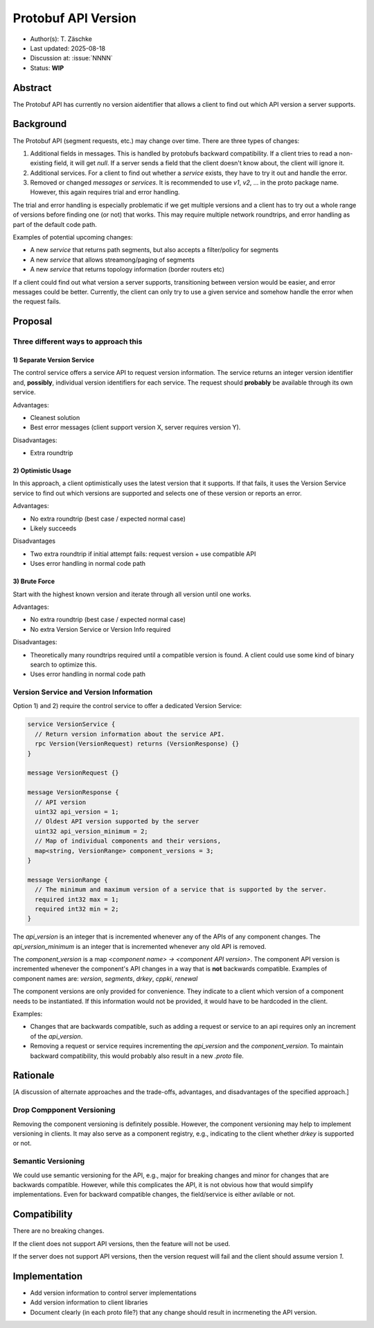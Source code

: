 ********************
Protobuf API Version
********************

- Author(s): T. Zäschke
- Last updated: 2025-08-18
- Discussion at: :issue:`NNNN`
- Status: **WIP**

Abstract
========
The Protobuf API has currently no version aidentifier that allows a client to
find out which API version a server supports.

Background
==========
The Protobuf API (segment requests, etc.) may change over time.
There are three types of changes:

1. Additional fields in messages. This is handled by protobufs backward
   compatibility. If a client tries to read a non-existing field, it will get `null`.
   If a server sends a field that the client doesn't know about, the client will ignore it.
2. Additional services. For a client to find out whether a `service` exists,
   they have to try it out and handle the error.
3. Removed or changed `messages` or `services`. It is recommended to use
   `v1`, `v2`, ... in the proto package name. However, this again requires
   trial and error handling.

The trial and error handling is especially problematic if we get multiple versions
and a client has to try out a whole range of versions before finding one (or not)
that works. This may require multiple network roundtrips, and error handling
as part of the default code path.

Examples of potential upcoming changes:

- A new `service` that returns path segments, but also accepts a filter/policy for segments
- A new `service` that allows streamong/paging of segments
- A new `service` that returns topology information (border routers etc)

If a client could find out what version a server supports, transitioning between
version would be easier, and error messages could be better.
Currently, the client can only try to use a given service and somehow handle
the error when the request fails.

Proposal
========

Three different ways to approach this
-------------------------------------

1) Separate Version Service
^^^^^^^^^^^^^^^^^^^^^^^^^^^

The control service offers a service API to request version information.
The service returns an integer version identifier and, **possibly**,
individual version identifiers for each service.
The request should **probably** be available through its own service.

Advantages:

- Cleanest solution
- Best error messages (client support version X, server requires version Y).

Disadvantages:

- Extra roundtrip

2) Optimistic Usage
^^^^^^^^^^^^^^^^^^^

In this approach, a client optimistically uses the latest version that it supports.
If that fails, it uses the Version Service service to find out which versions
are supported and selects one of these version or reports an error.

Advantages:

- No extra roundtrip (best case / expected normal case)
- Likely succeeds

Disadvantages

- Two extra roundtrip if initial attempt fails: request version + use compatible API
- Uses error handling in normal code path

3) Brute Force
^^^^^^^^^^^^^^

Start with the highest known version and iterate through all version until one works.

Advantages:

- No extra roundtrip (best case / expected normal case)
- No extra Version Service or Version Info required

Disadvantages:

- Theoretically many roundtrips required until a compatible version is found.
  A client could use some kind of binary search to optimize this.
- Uses error handling in normal code path


Version Service and Version Information
---------------------------------------

Option 1) and 2) require the control service to offer a dedicated Version Service:

.. code-block:: protobuf

  service VersionService {
    // Return version information about the service API.
    rpc Version(VersionRequest) returns (VersionResponse) {}
  }

  message VersionRequest {}

  message VersionResponse {
    // API version
    uint32 api_version = 1;
    // Oldest API version supported by the server
    uint32 api_version_minimum = 2;
    // Map of individual components and their versions,
    map<string, VersionRange> component_versions = 3;
  }

  message VersionRange {
    // The minimum and maximum version of a service that is supported by the server.
    required int32 max = 1;
    required int32 min = 2;
  }

The `api_version` is an integer that is incremented whenever any of the
APIs of any component changes.
The `api_version_minimum` is an integer that is incremented whenever any
old API is removed.

The `component_version` is a map `<component name> -> <component API version>`.
The component API version is incremented whenever the component's API changes
in a way that is **not** backwards compatible.
Examples of component names are: `version`, `segments`, `drkey`, `cppki`, `renewal`

The component versions are only provided for convenience. They indicate to
a client which version of a component needs to be instantiated.
If this information would not be provided, it would have to be hardcoded
in the client.

Examples:

- Changes that are backwards compatible, such as adding a request or service
  to an api requires only an increment of the `api_version`.
- Removing a request or service requires incrementing the `api_version` and
  the `component_version`. To maintain backward compatibility, this would
  probably also result in a new `.proto` file.


Rationale
=========
[A discussion of alternate approaches and the trade-offs, advantages, and disadvantages of the specified approach.]

Drop Compponent Versioning
--------------------------
Removing the component versioning is definitely possible. However, the component
versioning may help to implement versioning in clients. It may also
serve as a component registry, e.g., indicating to the client whether `drkey`
is supported or not.

Semantic Versioning
-------------------
We could use semantic versioning for the API, e.g., major for breaking changes
and minor for changes that are backwards compatible. However, while this
complicates the API, it is not obvious how that would simplify implementations.
Even for backward compatible changes, the field/service is either avilable or
not.

Compatibility
=============

There are no breaking changes.

If the client does not support API versions, then the feature will not
be used.

If the server does not support API versions, then the version request will
fail and the client should assume version `1`.


Implementation
==============

- Add version information to control server implementations
- Add version information to client libraries

- Document clearly (in each proto file?) that any change should result
  in incrmeneting the API version.

